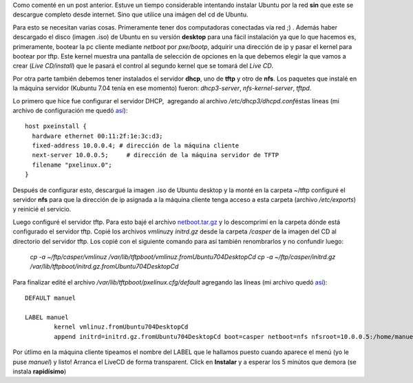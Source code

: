 .. link:
.. description:
.. tags: software libre, ubuntu
.. date: 2007/10/24 18:20:13
.. title: Instalar Ubuntu por red
.. slug: instalar-ubuntu-por-red

Como comenté en un post anterior. Estuve un tiempo considerable
intentando instalar Ubuntu por la red **sin** que este se descargue
completo desde internet. Sino que utilice una imágen del cd de Ubuntu.

Para esto se necesitan varias cosas. Primeramente tener dos computadoras
conectadas vía red ;) . Además haber descargado el disco (imagen .iso)
de Ubuntu en su versión **desktop** para una fácil instalación ya que lo
que hacemos es, primeramente, bootear la pc cliente mediante *netboot*
por *pxe/bootp*, adquirir una dirección de ip y pasar el kernel para
bootear por tftp. Este kernel muestra una pantalla de selección de
opciones en la que debemos elegir la que vamos a crear (*Live
CD/install*) que le pasará el control al segundo kernel que se tomará
del *Live CD*.

Por otra parte también debemos tener instalados el servidor **dhcp**,
uno de **tftp** y otro de **nfs**. Los paquetes que instalé en la
máquina servidor (Kubuntu 7.04 tenía en ese momento) fueron:
*dhcp3-server*, *nfs-kernel-server*, *tftpd*.

Lo primero que hice fue configurar el servidor DHCP,  agregando al
archivo */etc/dhcp3/dhcpd.conf*\ éstas líneas (mi archivo de
configuración me quedó `así <http://www.paste-it.net/4148/raw/>`__):

::

    host pxeinstall {
      hardware ethernet 00:11:2f:1e:3c:d3;
      fixed-address 10.0.0.4; # dirección de la máquina cliente
      next-server 10.0.0.5;     # dirección de la máquina servidor de TFTP
      filename "pxelinux.0";
    }

Después de configurar esto, descargué la imagen .iso de Ubuntu desktop y
la monté en la carpeta ~/tftp configuré el servidor **nfs** para que la
dirección de ip asignada a la máquina cliente tenga acceso a esta
carpeta (archivo */etc/exports*) y reinicié el servicio.

Luego configuré el servidor tftp. Para esto bajé el archivo
`netboot.tar.gz <http://archive.ubuntu.com/ubuntu/dists/gutsy/main/installer-i386/current//images/netboot/386/netboot.tar.gz>`__
y lo descomprimí en la carpeta dónde está configurado el servidor tftp.
Copié los archivos *vmlinuz*\ y *initrd.gz* desde la carpeta */casper*
de la imagen del CD al directorio del servidor tftp. Los copié con el
siguiente comando para así también renombrarlos y no confundir luego:

    *cp -a ~/ftp/casper/vmlinuz
    /var/lib/tftpboot/vmlinuz.fromUbuntu704DesktopCd cp -a
    ~/ftp/casper/initrd.gz
    /var/lib/tftpboot/initrd.gz.fromUbuntu704DesktopCd*

Para finalizar edité el archivo */var/lib/tftpboot/pxelinux.cfg/default*
agregando las líneas (mi archivo quedó
`así <http://www.paste-it.net/4149/raw/>`__):

::

    DEFAULT manuel

    LABEL manuel
            kernel vmlinuz.fromUbuntu704DesktopCd
            append initrd=initrd.gz.fromUbuntu704DesktopCd boot=casper netboot=nfs nfsroot=10.0.0.5:/home/manuel/ftp --

Por útlimo en la máquina cliente tipeamos el nombre del LABEL que le
hallamos puesto cuando aparece el menú (yo le puse *manuel*) y listo!
Arranca el LiveCD de forma transparent. Click en **Instalar** y a
esperar los 5 minútos que demora (se instala **rapidísimo**)

